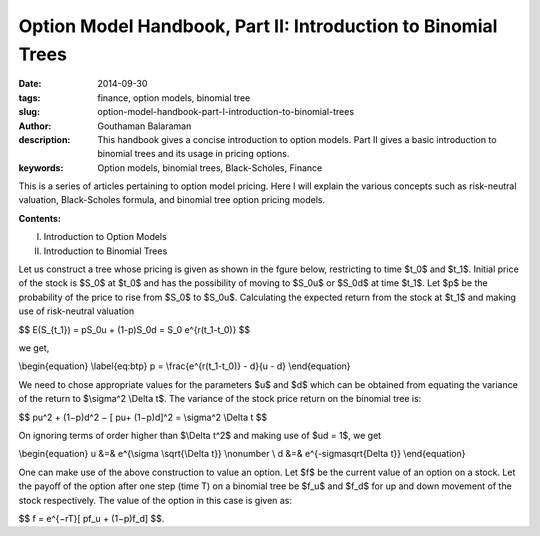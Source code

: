 Option Model Handbook, Part II: Introduction to Binomial Trees
##############################################################

:date: 2014-09-30
:tags: finance, option models, binomial tree
:slug: option-model-handbook-part-I-introduction-to-binomial-trees
:author: Gouthaman Balaraman
:description: This handbook gives a concise introduction to option models.
 Part II gives a basic introduction to binomial trees and its usage in pricing options.
:keywords: Option models, binomial trees, Black-Scholes, Finance



This is a series of articles pertaining to option model pricing. Here I will
explain the various concepts such as risk-neutral valuation, Black-Scholes formula,
and binomial tree option pricing models. 

**Contents:**

I. Introduction to Option Models
II. Introduction to Binomial Trees

Let us construct a tree whose pricing is given as shown in the fgure below, restricting to time
$t_0$ and $t_1$. Initial price of the stock is $S_0$ at $t_0$ and has the possibility of moving to
$S_0u$ or $S_0d$ at time $t_1$. Let $p$ be the probability of the price to rise from
$S_0$ to $S_0u$. Calculating the expected return from the stock at $t_1$
and making use of risk-neutral valuation

$$ E(S_{t_1}) = pS_0u + (1-p)S_0d = S_0 e^{r(t_1-t_0)} $$

we get,

\\begin{equation} \\label{eq:btp} p = \\frac{e^{r(t_1-t_0)} - d}{u - d} \\end{equation}


We need to chose appropriate values for the parameters $u$ and $d$ 
which can be obtained from equating the variance of the return to
$\\sigma^2 \\Delta t$. The variance of the stock price return on the 
binomial tree is:

$$ pu^2 + (1−p)d^2 − [ pu+ (1−p)d]^2 = \\sigma^2 \\Delta t $$


On ignoring terms of order higher than $\\Delta t^2$ and making use of 
$ud = 1$, we get

\\begin{equation} u &=& e^{\\sigma \\sqrt{\\Delta t}} \\nonumber \\ d &=& e^{-\sigma\sqrt{\Delta t}} \\end{equation}

One can make use of the above construction to value an option. Let $f$
be the current value of an option on a stock. Let the payoﬀ of the option 
after one step (time T) on a binomial tree be $f_u$ and $f_d$
for up and down movement of the stock respectively. The value of 
the option in this case is given as:

$$ f = e^{−rT}[ pf_u + (1−p)f_d] $$.


